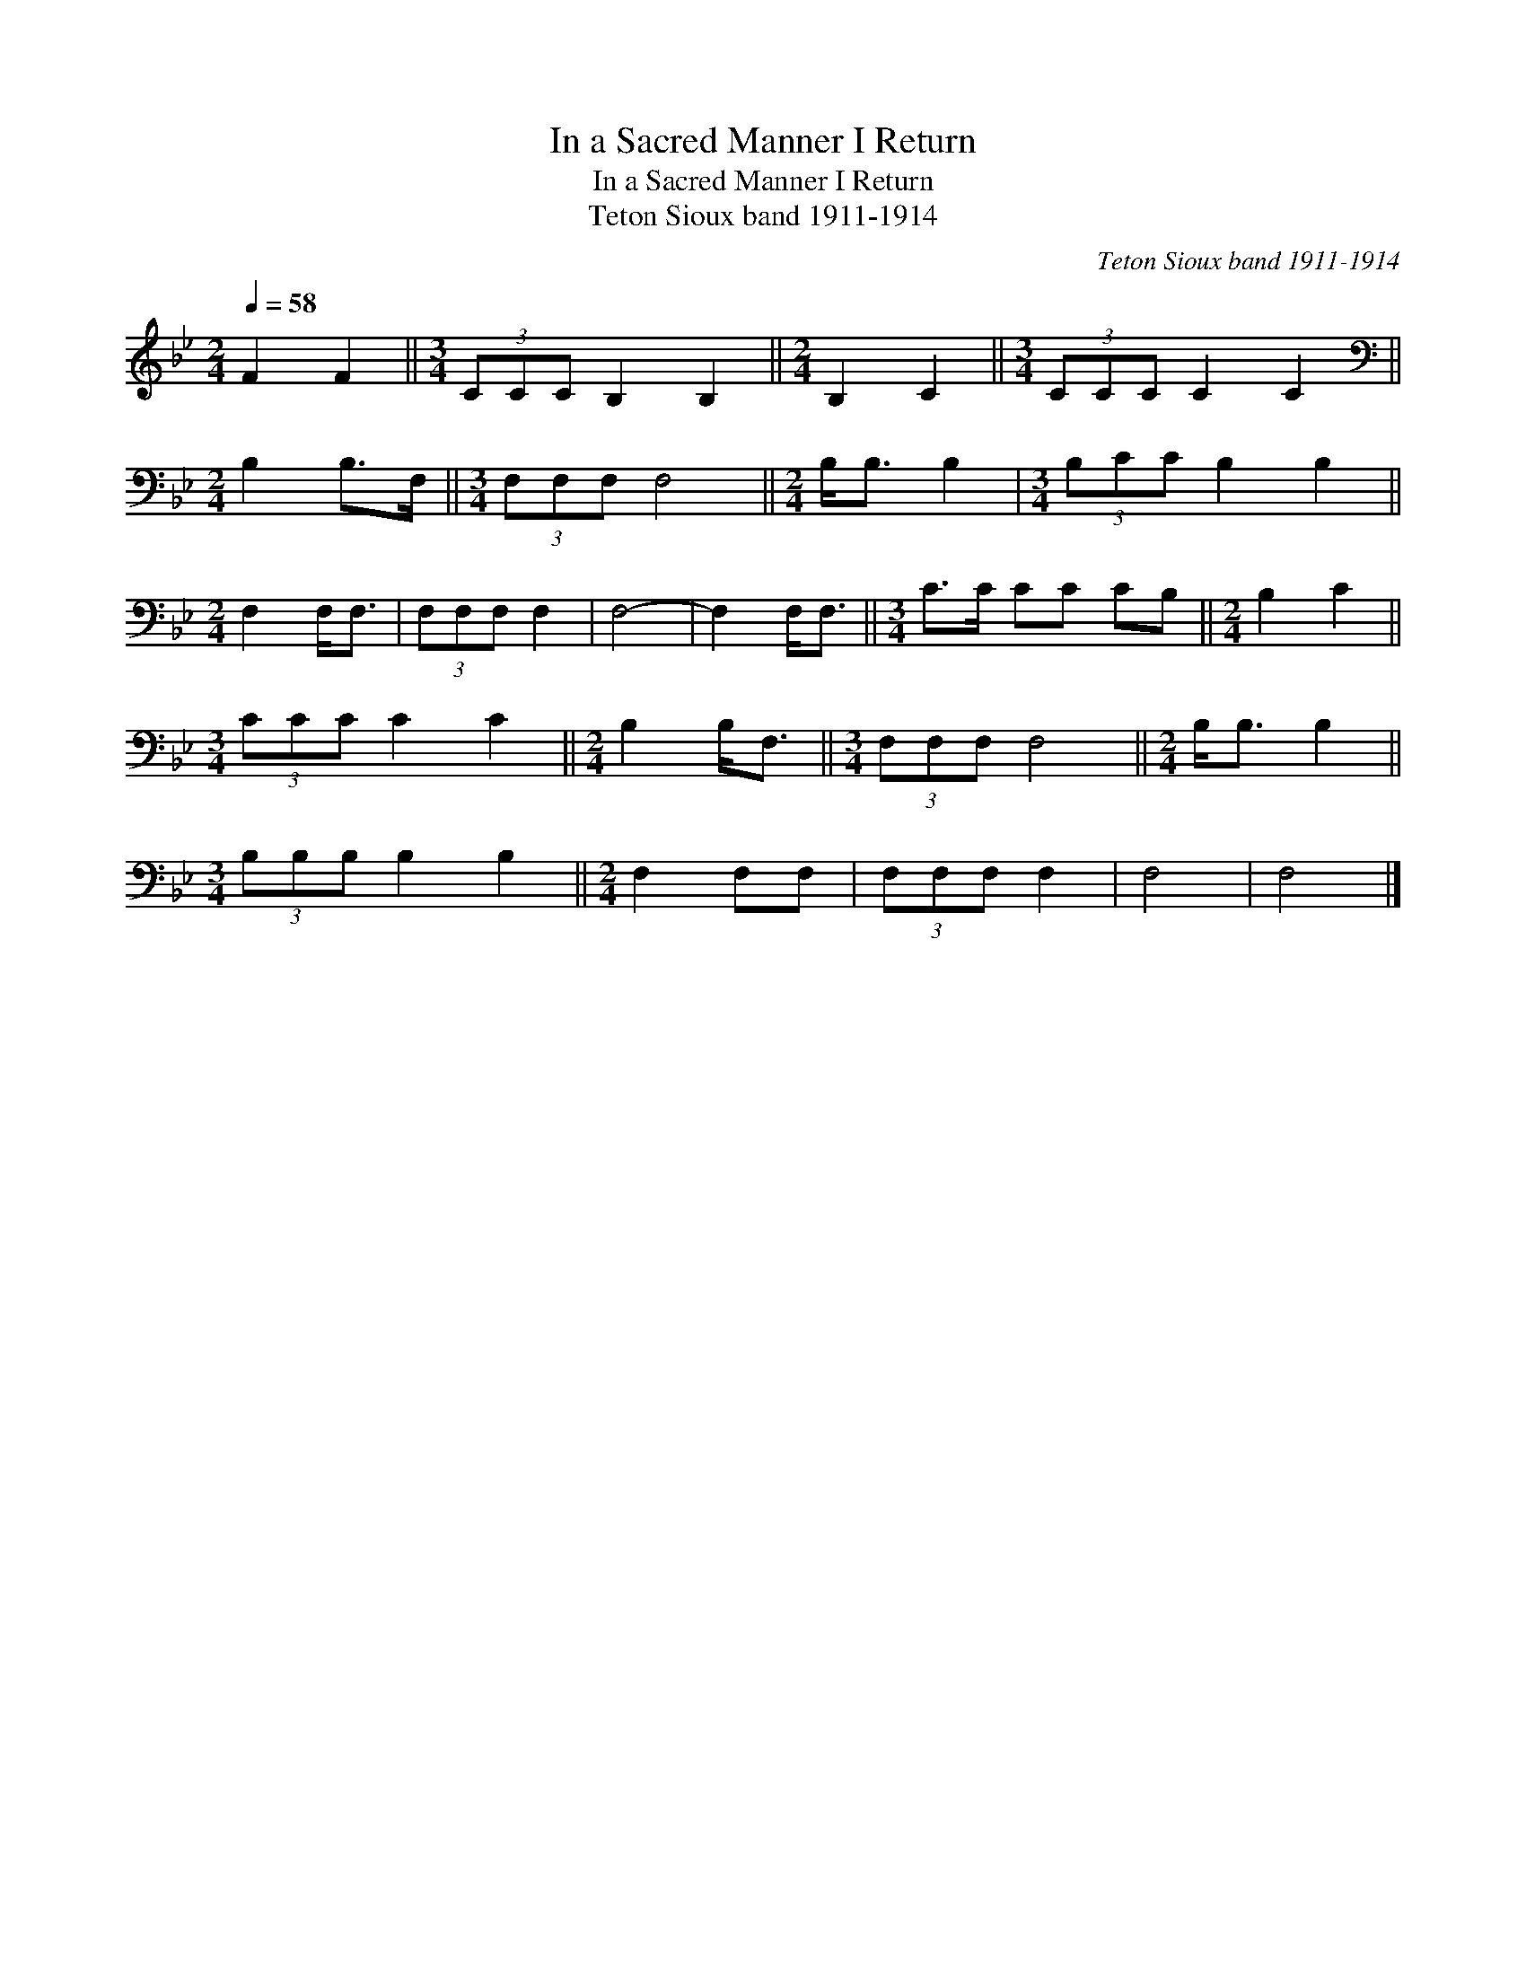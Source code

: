 X:1
T:In a Sacred Manner I Return
T:In a Sacred Manner I Return
T:Teton Sioux band 1911-1914
C:Teton Sioux band 1911-1914
L:1/8
Q:1/4=58
M:2/4
K:Bb
V:1 treble 
V:1
 F2 F2 ||[M:3/4] (3CCC B,2 B,2 ||[M:2/4] B,2 C2 ||[M:3/4] (3CCC C2 C2 || %4
[M:2/4][K:bass] B,2 B,>F, ||[M:3/4] (3F,F,F, F,4 ||[M:2/4] B,<B, B,2 |[M:3/4] (3B,CC B,2 B,2 || %8
[M:2/4] F,2 F,<F, | (3F,F,F, F,2 | F,4- | F,2 F,<F, ||[M:3/4] C>C CC CB, ||[M:2/4] B,2 C2 || %14
[M:3/4] (3CCC C2 C2 ||[M:2/4] B,2 B,<F, ||[M:3/4] (3F,F,F, F,4 ||[M:2/4] B,<B, B,2 || %18
[M:3/4] (3B,B,B, B,2 B,2 ||[M:2/4] F,2 F,F, | (3F,F,F, F,2 | F,4 | F,4 |] %23

